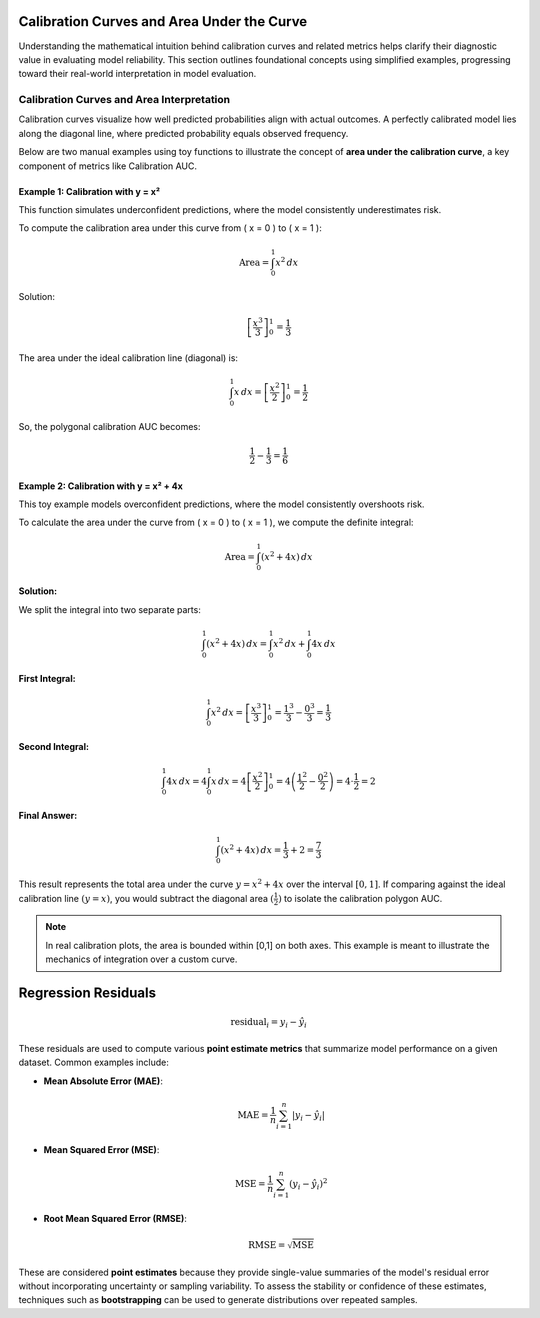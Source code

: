 .. _mathematical_framework:

.. raw:: html

   <div class="no-click">

.. image:: ../assets/EquiBoots.png
   :alt: EquiBoots Logo
   :align: left
   :width: 300px

.. raw:: html
   
   <div style="height: 130px;"></div>


.. _calibration_auc:

Calibration Curves and Area Under the Curve
=============================================

Understanding the mathematical intuition behind calibration curves and related 
metrics helps clarify their diagnostic value in evaluating model reliability. 
This section outlines foundational concepts using simplified examples, progressing 
toward their real-world interpretation in model evaluation.

Calibration Curves and Area Interpretation
--------------------------------------------

Calibration curves visualize how well predicted probabilities align with actual outcomes. A perfectly calibrated model lies along the diagonal line, where predicted probability equals observed frequency.

Below are two manual examples using toy functions to illustrate the concept of **area under the calibration curve**, a key component of metrics like Calibration AUC.

Example 1: Calibration with y = x²
~~~~~~~~~~~~~~~~~~~~~~~~~~~~~~~~~~~~~~

This function simulates underconfident predictions, where the model consistently underestimates risk.

To compute the calibration area under this curve from \( x = 0 \) to \( x = 1 \):

.. math::

   \text{Area} = \int_0^1 x^2 \, dx

Solution:

.. math::

   \left[ \frac{x^3}{3} \right]_0^1 = \frac{1}{3}

The area under the ideal calibration line (diagonal) is:

.. math::

   \int_0^1 x \, dx = \left[ \frac{x^2}{2} \right]_0^1 = \frac{1}{2}

So, the polygonal calibration AUC becomes:

.. math::

   \frac{1}{2} - \frac{1}{3} = \frac{1}{6}

.. image:: ../assets/toy_calibration_polygon.png
   :alt: Toy Calibration Polygon Example - x^2
   :align: center
   :width: 500px

.. raw:: html

    <div style="height: 40px;"></div>

Example 2: Calibration with y = x² + 4x
~~~~~~~~~~~~~~~~~~~~~~~~~~~~~~~~~~~~~~~~~~~~

This toy example models overconfident predictions, where the model consistently overshoots risk.


To calculate the area under the curve from \( x = 0 \) to \( x = 1 \), we compute the definite integral:

.. math::

    \text{Area} = \int_0^1 (x^2 + 4x) \, dx

**Solution:**

We split the integral into two separate parts:

.. math::

    \int_0^1 (x^2 + 4x) \, dx = \int_0^1 x^2 \, dx + \int_0^1 4x \, dx


**First Integral:**

.. math::

    \int_0^1 x^2 \, dx = \left[ \frac{x^3}{3} \right]_0^1 = \frac{1^3}{3} - \frac{0^3}{3} = \frac{1}{3}

**Second Integral:**

.. math::

    \int_0^1 4x \, dx = 4 \int_0^1 x \, dx = 4 \left[ \frac{x^2}{2} \right]_0^1 = 4 \left( \frac{1^2}{2} - \frac{0^2}{2} \right) = 4 \cdot \frac{1}{2} = 2

**Final Answer:**

.. math::

    \int_0^1 (x^2 + 4x) \, dx = \frac{1}{3} + 2 = \frac{7}{3}

This result represents the total area under the curve :math:`y = x^2 + 4x` over the interval :math:`[0, 1]`. If comparing against the ideal calibration line :math:`( y = x)`, you would subtract the diagonal area :math:`( \frac{1}{2})` to isolate the calibration polygon AUC.

.. note::
    
    In real calibration plots, the area is bounded within [0,1] on both axes. This example is meant to illustrate the mechanics of integration over a custom curve.

.. image:: ../assets/toy_calibration_2.png
   :alt: Toy Calibration Polygon Example - x^2 + 4x
   :align: center
   :width: 500px

.. raw:: html

    <div style="height: 40px;"></div>


Regression Residuals
=============================================

.. _regression_residual_math:

.. math::

   \text{residual}_i = y_i - \hat{y}_i

These residuals are used to compute various **point estimate metrics** that summarize model performance on a given dataset. Common examples include:

- **Mean Absolute Error (MAE)**:

  .. math::

     \text{MAE} = \frac{1}{n} \sum_{i=1}^n \left| y_i - \hat{y}_i \right|

- **Mean Squared Error (MSE)**:

  .. math::

     \text{MSE} = \frac{1}{n} \sum_{i=1}^n \left( y_i - \hat{y}_i \right)^2

- **Root Mean Squared Error (RMSE)**:

  .. math::

     \text{RMSE} = \sqrt{\text{MSE}}

These are considered **point estimates** because they provide single-value summaries of the model's residual error without incorporating uncertainty or sampling variability. To assess the stability or confidence of these estimates, techniques such as **bootstrapping** can be used to generate distributions over repeated samples.
